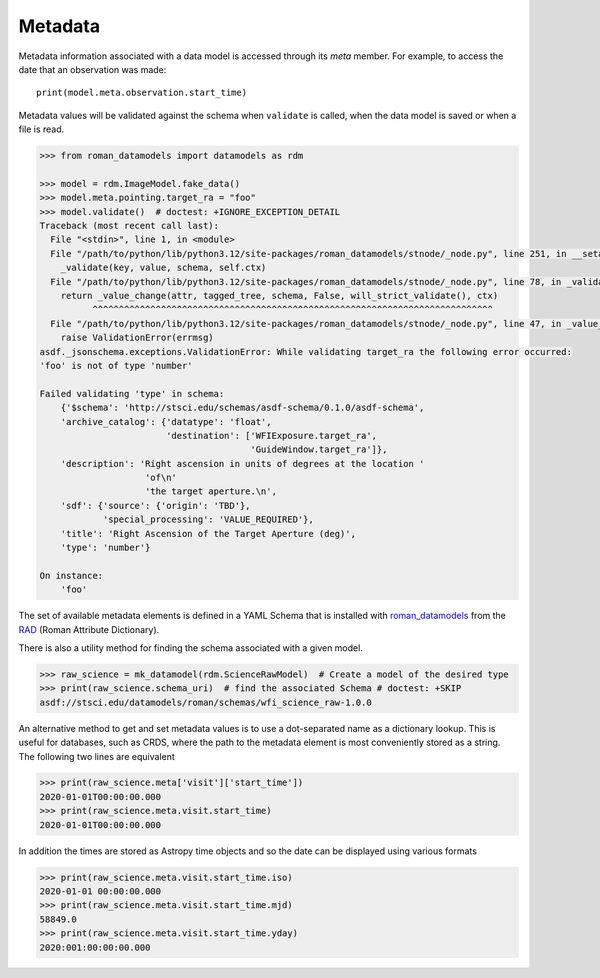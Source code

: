 .. _metadata:


Metadata
========

Metadata information associated with a data model is accessed through
its `meta` member.  For example, to access the date that an
observation was made::

    print(model.meta.observation.start_time)

Metadata values will be validated against the schema when ``validate``
is called, when the data model is saved or when a file is read.

.. code-block:: python

        >>> from roman_datamodels import datamodels as rdm

        >>> model = rdm.ImageModel.fake_data()
        >>> model.meta.pointing.target_ra = "foo"
        >>> model.validate()  # doctest: +IGNORE_EXCEPTION_DETAIL
        Traceback (most recent call last):
          File "<stdin>", line 1, in <module>
          File "/path/to/python/lib/python3.12/site-packages/roman_datamodels/stnode/_node.py", line 251, in __setattr__
            _validate(key, value, schema, self.ctx)
          File "/path/to/python/lib/python3.12/site-packages/roman_datamodels/stnode/_node.py", line 78, in _validate
            return _value_change(attr, tagged_tree, schema, False, will_strict_validate(), ctx)
                  ^^^^^^^^^^^^^^^^^^^^^^^^^^^^^^^^^^^^^^^^^^^^^^^^^^^^^^^^^^^^^^^^^^^^^^^^^^^^
          File "/path/to/python/lib/python3.12/site-packages/roman_datamodels/stnode/_node.py", line 47, in _value_change
            raise ValidationError(errmsg)
        asdf._jsonschema.exceptions.ValidationError: While validating target_ra the following error occurred:
        'foo' is not of type 'number'

        Failed validating 'type' in schema:
            {'$schema': 'http://stsci.edu/schemas/asdf-schema/0.1.0/asdf-schema',
            'archive_catalog': {'datatype': 'float',
                                'destination': ['WFIExposure.target_ra',
                                                'GuideWindow.target_ra']},
            'description': 'Right ascension in units of degrees at the location '
                            'of\n'
                            'the target aperture.\n',
            'sdf': {'source': {'origin': 'TBD'},
                    'special_processing': 'VALUE_REQUIRED'},
            'title': 'Right Ascension of the Target Aperture (deg)',
            'type': 'number'}

        On instance:
            'foo'

The set of available metadata elements is defined in a YAML Schema
that is installed with `roman_datamodels <https://github.com/spacetelescope/roman_datamodels>`_
from the
`RAD <https://github.com/spacetelescope/RAD>`_ (Roman Attribute Dictionary).

There is also a utility method for finding the schema associated with a given
model.

.. code-block:: python

    >>> raw_science = mk_datamodel(rdm.ScienceRawModel)  # Create a model of the desired type
    >>> print(raw_science.schema_uri)  # find the associated Schema # doctest: +SKIP
    asdf://stsci.edu/datamodels/roman/schemas/wfi_science_raw-1.0.0


An alternative method to get and set metadata values is to use a
dot-separated name as a dictionary lookup.  This is useful for
databases, such as CRDS, where the path to the metadata element is
most conveniently stored as a string.  The following two lines are
equivalent

.. code-block:: python

    >>> print(raw_science.meta['visit']['start_time'])
    2020-01-01T00:00:00.000
    >>> print(raw_science.meta.visit.start_time)
    2020-01-01T00:00:00.000

In addition the times are stored as Astropy time objects and so the date can be
displayed using various formats

.. code-block:: python

    >>> print(raw_science.meta.visit.start_time.iso)
    2020-01-01 00:00:00.000
    >>> print(raw_science.meta.visit.start_time.mjd)
    58849.0
    >>> print(raw_science.meta.visit.start_time.yday)
    2020:001:00:00:00.000

